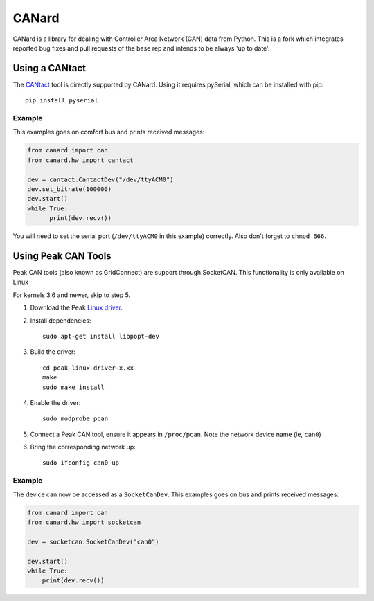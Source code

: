 ======
CANard
======

CANard is a library for dealing with Controller Area Network (CAN) data from
Python.
This is a fork which integrates reported bug fixes and pull requests of the base rep and
intends to be always 'up to date'.

Using a CANtact
===============

The CANtact_ tool is directly supported by CANard. Using it
requires pySerial, which can be installed with pip::

    pip install pyserial

.. _CANtact: http://cantact.io/

Example
-------

This examples goes on comfort bus and prints received messages:

.. code:: python

    from canard import can
    from canard.hw import cantact

    dev = cantact.CantactDev("/dev/ttyACM0")
    dev.set_bitrate(100000)
    dev.start()
    while True:
	  print(dev.recv())

You will need to set the serial port (``/dev/ttyACM0`` in this example)
correctly.
Also don't forget to ``chmod 666``.

Using Peak CAN Tools
====================

Peak CAN tools (also known as GridConnect) are support through SocketCAN. This
functionality is only available on Linux

For kernels 3.6 and newer, skip to step 5.

1. Download the Peak `Linux driver`_.

2. Install dependencies::

    sudo apt-get install libpopt-dev

3. Build the driver::

    cd peak-linux-driver-x.xx
    make
    sudo make install

4. Enable the driver::

    sudo modprobe pcan

5. Connect a Peak CAN tool, ensure it appears in ``/proc/pcan``. Note the network device name (ie, ``can0``)

6. Bring the corresponding network up::

     sudo ifconfig can0 up

Example
-------

The device can now be accessed as a ``SocketCanDev``. This examples goes on bus and prints received messages:

.. code:: python

    from canard import can
    from canard.hw import socketcan

    dev = socketcan.SocketCanDev("can0")

    dev.start()
    while True:
	print(dev.recv())

.. _`Linux driver`: http://www.peak-system.com/fileadmin/media/linux/index.htm#download
